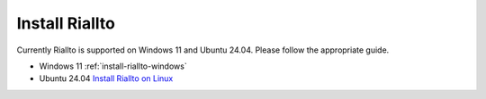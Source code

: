 .. _install-riallto:

Install Riallto 
===============

Currently Riallto is supported on Windows 11 and Ubuntu 24.04. Please follow the appropriate guide. 

* Windows 11 :ref:`install-riallto-windows`
* Ubuntu 24.04 `Install Riallto on Linux <./install-riallto-linux.html>`_

